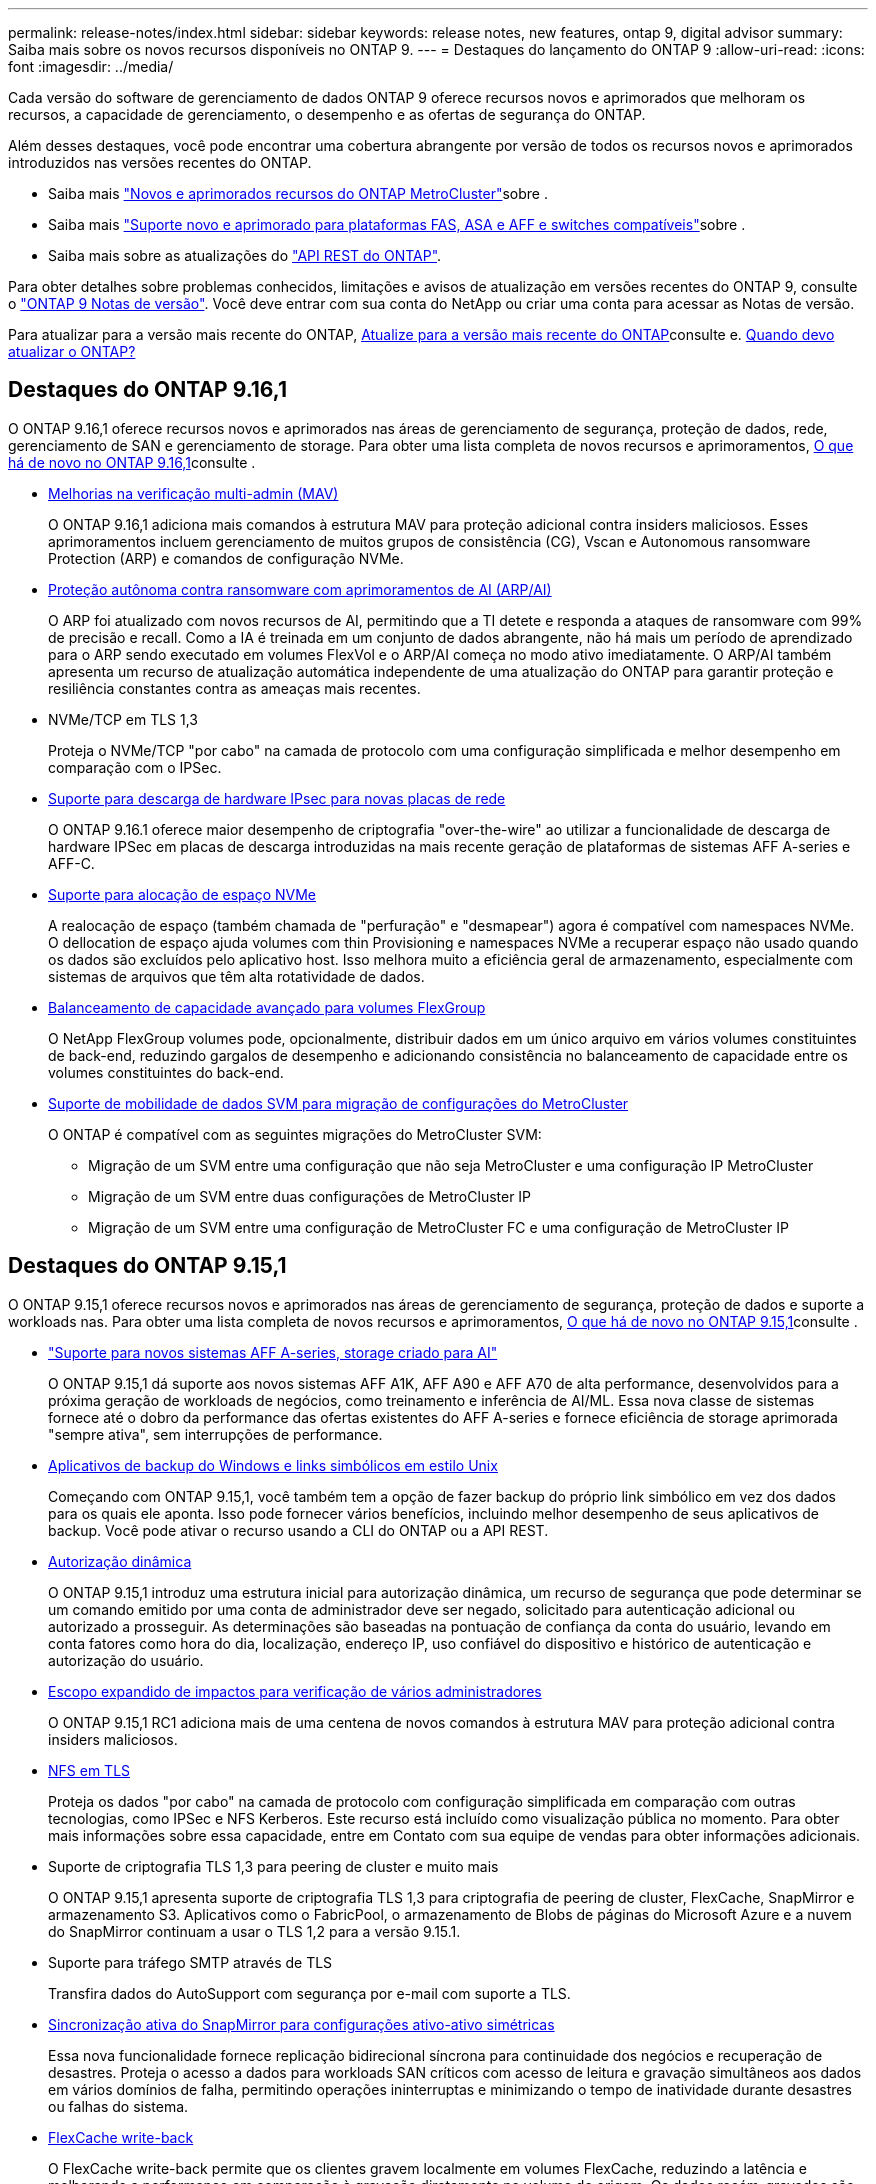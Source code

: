 ---
permalink: release-notes/index.html 
sidebar: sidebar 
keywords: release notes, new features, ontap 9, digital advisor 
summary: Saiba mais sobre os novos recursos disponíveis no ONTAP 9. 
---
= Destaques do lançamento do ONTAP 9
:allow-uri-read: 
:icons: font
:imagesdir: ../media/


[role="lead"]
Cada versão do software de gerenciamento de dados ONTAP 9 oferece recursos novos e aprimorados que melhoram os recursos, a capacidade de gerenciamento, o desempenho e as ofertas de segurança do ONTAP.

Além desses destaques, você pode encontrar uma cobertura abrangente por versão de todos os recursos novos e aprimorados introduzidos nas versões recentes do ONTAP.

* Saiba mais https://docs.netapp.com/us-en/ontap-metrocluster/releasenotes/mcc-new-features.html["Novos e aprimorados recursos do ONTAP MetroCluster"^]sobre .
* Saiba mais https://docs.netapp.com/us-en/ontap-systems/whats-new.html["Suporte novo e aprimorado para plataformas FAS, ASA e AFF e switches compatíveis"^]sobre .
* Saiba mais sobre as atualizações do https://docs.netapp.com/us-en/ontap-automation/whats_new.html["API REST do ONTAP"^].


Para obter detalhes sobre problemas conhecidos, limitações e avisos de atualização em versões recentes do ONTAP 9, consulte o https://library.netapp.com/ecm/ecm_download_file/ECMLP2492508["ONTAP 9 Notas de versão"^]. Você deve entrar com sua conta do NetApp ou criar uma conta para acessar as Notas de versão.

Para atualizar para a versão mais recente do ONTAP, xref:../upgrade/prepare.html[Atualize para a versão mais recente do ONTAP]consulte e. xref:../upgrade/when-to-upgrade.html[Quando devo atualizar o ONTAP?]



== Destaques do ONTAP 9.16,1

O ONTAP 9.16,1 oferece recursos novos e aprimorados nas áreas de gerenciamento de segurança, proteção de dados, rede, gerenciamento de SAN e gerenciamento de storage. Para obter uma lista completa de novos recursos e aprimoramentos, xref:whats-new-9161.adoc[O que há de novo no ONTAP 9.16,1]consulte .

* xref:../multi-admin-verify/index.html#rule-protected-commands[Melhorias na verificação multi-admin (MAV)]
+
O ONTAP 9.16,1 adiciona mais comandos à estrutura MAV para proteção adicional contra insiders maliciosos. Esses aprimoramentos incluem gerenciamento de muitos grupos de consistência (CG), Vscan e Autonomous ransomware Protection (ARP) e comandos de configuração NVMe.

* xref:../anti-ransomware/index.html[Proteção autônoma contra ransomware com aprimoramentos de AI (ARP/AI)]
+
O ARP foi atualizado com novos recursos de AI, permitindo que a TI detete e responda a ataques de ransomware com 99% de precisão e recall. Como a IA é treinada em um conjunto de dados abrangente, não há mais um período de aprendizado para o ARP sendo executado em volumes FlexVol e o ARP/AI começa no modo ativo imediatamente. O ARP/AI também apresenta um recurso de atualização automática independente de uma atualização do ONTAP para garantir proteção e resiliência constantes contra as ameaças mais recentes.

* NVMe/TCP em TLS 1,3
+
Proteja o NVMe/TCP "por cabo" na camada de protocolo com uma configuração simplificada e melhor desempenho em comparação com o IPSec.

* xref:../networking/ipsec-prepare.html[Suporte para descarga de hardware IPsec para novas placas de rede]
+
O ONTAP 9.16.1 oferece maior desempenho de criptografia "over-the-wire" ao utilizar a funcionalidade de descarga de hardware IPSec em placas de descarga introduzidas na mais recente geração de plataformas de sistemas AFF A-series e AFF-C.

* xref:../san-admin/enable-space-allocation.html[Suporte para alocação de espaço NVMe]
+
A realocação de espaço (também chamada de "perfuração" e "desmapear") agora é compatível com namespaces NVMe. O dellocation de espaço ajuda volumes com thin Provisioning e namespaces NVMe a recuperar espaço não usado quando os dados são excluídos pelo aplicativo host. Isso melhora muito a eficiência geral de armazenamento, especialmente com sistemas de arquivos que têm alta rotatividade de dados.

* xref:../flexgroup/enable-adv-capacity-flexgroup-task.html[Balanceamento de capacidade avançado para volumes FlexGroup]
+
O NetApp FlexGroup volumes pode, opcionalmente, distribuir dados em um único arquivo em vários volumes constituintes de back-end, reduzindo gargalos de desempenho e adicionando consistência no balanceamento de capacidade entre os volumes constituintes do back-end.

* xref:../svm-migrate/index.html[Suporte de mobilidade de dados SVM para migração de configurações do MetroCluster]
+
O ONTAP é compatível com as seguintes migrações do MetroCluster SVM:

+
** Migração de um SVM entre uma configuração que não seja MetroCluster e uma configuração IP MetroCluster
** Migração de um SVM entre duas configurações de MetroCluster IP
** Migração de um SVM entre uma configuração de MetroCluster FC e uma configuração de MetroCluster IP






== Destaques do ONTAP 9.15,1

O ONTAP 9.15,1 oferece recursos novos e aprimorados nas áreas de gerenciamento de segurança, proteção de dados e suporte a workloads nas. Para obter uma lista completa de novos recursos e aprimoramentos, xref:whats-new-9151.adoc[O que há de novo no ONTAP 9.15,1]consulte .

* https://www.netapp.com/data-storage/aff-a-series/["Suporte para novos sistemas AFF A-series, storage criado para AI"^]
+
O ONTAP 9.15,1 dá suporte aos novos sistemas AFF A1K, AFF A90 e AFF A70 de alta performance, desenvolvidos para a próxima geração de workloads de negócios, como treinamento e inferência de AI/ML. Essa nova classe de sistemas fornece até o dobro da performance das ofertas existentes do AFF A-series e fornece eficiência de storage aprimorada "sempre ativa", sem interrupções de performance.

* xref:../smb-admin/windows-backup-symlinks.html[Aplicativos de backup do Windows e links simbólicos em estilo Unix]
+
Começando com ONTAP 9.15,1, você também tem a opção de fazer backup do próprio link simbólico em vez dos dados para os quais ele aponta. Isso pode fornecer vários benefícios, incluindo melhor desempenho de seus aplicativos de backup. Você pode ativar o recurso usando a CLI do ONTAP ou a API REST.

* xref:../authentication/dynamic-authorization-overview.html[Autorização dinâmica]
+
O ONTAP 9.15,1 introduz uma estrutura inicial para autorização dinâmica, um recurso de segurança que pode determinar se um comando emitido por uma conta de administrador deve ser negado, solicitado para autenticação adicional ou autorizado a prosseguir. As determinações são baseadas na pontuação de confiança da conta do usuário, levando em conta fatores como hora do dia, localização, endereço IP, uso confiável do dispositivo e histórico de autenticação e autorização do usuário.

* xref:../multi-admin-verify/index.html#rule-protected-commands[Escopo expandido de impactos para verificação de vários administradores]
+
O ONTAP 9.15,1 RC1 adiciona mais de uma centena de novos comandos à estrutura MAV para proteção adicional contra insiders maliciosos.

* xref:../nfs-admin/tls-nfs-strong-security-concept.html[NFS em TLS]
+
Proteja os dados "por cabo" na camada de protocolo com configuração simplificada em comparação com outras tecnologias, como IPSec e NFS Kerberos. Este recurso está incluído como visualização pública no momento. Para obter mais informações sobre essa capacidade, entre em Contato com sua equipe de vendas para obter informações adicionais.

* Suporte de criptografia TLS 1,3 para peering de cluster e muito mais
+
O ONTAP 9.15,1 apresenta suporte de criptografia TLS 1,3 para criptografia de peering de cluster, FlexCache, SnapMirror e armazenamento S3. Aplicativos como o FabricPool, o armazenamento de Blobs de páginas do Microsoft Azure e a nuvem do SnapMirror continuam a usar o TLS 1,2 para a versão 9.15.1.

* Suporte para tráfego SMTP através de TLS
+
Transfira dados do AutoSupport com segurança por e-mail com suporte a TLS.

* xref:../snapmirror-active-sync/index.html[Sincronização ativa do SnapMirror para configurações ativo-ativo simétricas]
+
Essa nova funcionalidade fornece replicação bidirecional síncrona para continuidade dos negócios e recuperação de desastres. Proteja o acesso a dados para workloads SAN críticos com acesso de leitura e gravação simultâneos aos dados em vários domínios de falha, permitindo operações ininterruptas e minimizando o tempo de inatividade durante desastres ou falhas do sistema.

* xref:../flexcache-writeback/flexcache-writeback-enable-task.html[FlexCache write-back]
+
O FlexCache write-back permite que os clientes gravem localmente em volumes FlexCache, reduzindo a latência e melhorando a performance em comparação à gravação diretamente no volume de origem. Os dados recém-gravados são replicados assincronamente de volta ao volume de origem.

* xref:../nfs-rdma/index.html[NFSv3 sobre RDMA]
+
O suporte NFSv3 sobre RDMA pode ajudá-lo a atender aos requisitos de alto desempenho, fornecendo acesso de baixa latência e alta largura de banda via TCP.





== Destaques do ONTAP 9.14,1

O ONTAP 9.14,1 oferece recursos novos e aprimorados nas áreas de FabricPool, proteção anti-ransomware, OAuth e muito mais. Para obter uma lista completa de novos recursos e aprimoramentos, xref:whats-new-9141.adoc[O que há de novo no ONTAP 9.14,1]consulte .

* xref:../volumes/determine-space-usage-volume-aggregate-concept.html[Redução de reservas no WAFL]
+
O ONTAP 9.14,1 introduz um aumento imediato de cinco por cento no espaço utilizável em sistemas FAS e Cloud Volumes ONTAP, reduzindo a reserva WAFL em agregados com 30 TB ou mais.

* xref:../fabricpool/enable-disable-volume-cloud-write-task.html[Melhorias no FabricPool]
+
O FabricPool aumenta xref:../fabricpool/enable-disable-aggressive-read-ahead-task.html[leia o desempenho]e permite a gravação direta na nuvem, reduzindo o risco de ficar sem espaço e reduzindo os custos de storage movendo dados inativos para uma camada de storage mais barata.

* link:../authentication/oauth2-deploy-ontap.html["Suporte para OAuth 2,0"]
+
O ONTAP suporta a estrutura OAuth 2,0, que pode ser configurada usando o Gerenciador de sistema. Com o OAuth 2,0, você pode fornecer acesso seguro ao ONTAP para estruturas de automação sem criar ou expor IDs de usuário e senhas a scripts de texto simples e runbooks.

* link:../anti-ransomware/manage-parameters-task.html["Aprimoramentos de proteção autônoma contra ransomware (ARP)"]
+
O ARP concede mais controle sobre a segurança de eventos, permitindo que você ajuste as condições que criam alertas e reduzindo a possibilidade de falsos positivos.

* xref:../data-protection/create-delete-snapmirror-failover-test-task.html[Ensaio de recuperação de desastres do SnapMirror no Gerente de sistemas]
+
O System Manager fornece um fluxo de trabalho simples para testar facilmente a recuperação de desastres em um local remoto e limpar após o teste. Esse recurso permite testes mais fáceis e frequentes e maior confiança nos objetivos de tempo de recuperação.

* xref:../s3-config/index.html[S3 suporte de bloqueio de objetos]
+
O ONTAP S3 oferece suporte ao comando API de bloqueio de objeto, permitindo que você proteja os dados gravados no ONTAP com S3 contra exclusão usando comandos padrão da API S3 e garanta que os dados importantes sejam protegidos pelo período de tempo apropriado.

* xref:../assign-tags-cluster-task.html[Cluster] e xref:../assign-tags-volumes-task.html[volume] marcação
+
Adicione tags de metadados a volumes e clusters, que seguem os dados conforme eles são migrados do local para a nuvem e revertidos.





== Destaques do ONTAP 9.13,1

O ONTAP 9.13,1 oferece recursos novos e aprimorados nas áreas de proteção contra ransomware, grupos de consistência, qualidade do serviço, gerenciamento de capacidade do locatário e muito mais. Para obter uma lista completa de novos recursos e aprimoramentos, xref:whats-new-9131.adoc[O que há de novo no ONTAP 9.13,1]consulte .

* Aprimoramentos de proteção autônoma contra ransomware (ARP):
+
** xref:../anti-ransomware/enable-default-task.adoc[Capacitação automática]
+
Com o ONTAP 9.13,1, o ARP passa automaticamente do treinamento para o modo de produção após ter dados de aprendizado suficientes, eliminando a necessidade de um administrador habilitá-lo após o período de 30 dias.

** xref:../anti-ransomware/use-cases-restrictions-concept.html#multi-admin-verification-with-volumes-protected-with-arp[Suporte à verificação de vários administradores]
+
Os comandos de desativação ARP são suportados pela verificação multi-admin, garantindo que nenhum administrador pode desativar o ARP para expor os dados a potenciais ataques de ransomware.

** xref:../anti-ransomware/use-cases-restrictions-concept.html[Suporte à FlexGroup]
+
O ARP suporta FlexGroups começando com ONTAP 9.13,1. O ARP pode monitorar e proteger FlexGroups que abrangem vários volumes e nós no cluster, permitindo que até mesmo os maiores conjuntos de dados sejam protegidos com ARP.



* xref:../consistency-groups/index.html[Monitoramento de desempenho e capacidade para grupos de consistência no System Manager]
+
O monitoramento de desempenho e capacidade fornece detalhes para cada grupo de consistência, permitindo que você identifique e relate rapidamente problemas potenciais no nível da aplicação, em vez de apenas no nível do objeto de dados.

* xref:../volumes/manage-svm-capacity.html[Gerenciamento de capacidade do locatário]
+
Os clientes e fornecedores de serviços que alocação a vários clientes podem definir um limite de capacidade em cada SVM, permitindo que os locatários realizem provisionamento de autoatendimento sem o risco de uma capacidade excessivamente demorada no cluster.

* xref:../performance-admin/adaptive-policy-template-task.html[Qualidade de Serviço tetos e pisos]
+
O ONTAP 9.13,1 permite agrupar objetos como volumes, LUNs ou arquivos em grupos e atribuir um limite de QoS (IOPs máximos) ou andar (IOPs mínimos), melhorando as expectativas de desempenho do aplicativo.





== Destaques do ONTAP 9.12,1

O ONTAP 9.12,1 oferece recursos novos e aprimorados nas áreas de fortalecimento da segurança, retenção, desempenho e muito mais. Para obter uma lista completa de novos recursos e aprimoramentos, xref:whats-new-9121.adoc[O que há de novo no ONTAP 9.12,1]consulte .

* xref:../snaplock/snapshot-lock-concept.html[Instantâneos invioláveis]
+
Com a tecnologia SnapLock, os instantâneos podem ser protegidos contra a eliminação na origem ou no destino.

+
Retenha mais pontos de recuperação protegendo snapshots no storage primário e secundário contra a exclusão por invasores de ransomware ou administradores desonestos.

* xref:../anti-ransomware/index.html[Aprimoramentos de proteção autônoma contra ransomware (ARP)]
+
Habilite imediatamente a proteção inteligente e autônoma contra ransomware em storage secundário, com base no modelo de triagem já concluído para o storage primário.

+
Após um failover, identifique instantaneamente potenciais ataques de ransomware no storage secundário. Um snapshot é imediatamente retirado dos dados que estão começando a ser afetados e os administradores são notificados, ajudando a parar um ataque e melhorar a recuperação.

* xref:../nas-audit/plan-fpolicy-event-config-concept.html[FPolicy]
+
Ativação com um clique do FPolicy do ONTAP para permitir o bloqueio automático de arquivos mal-intencionados conhecidos a ativação simplificada ajuda a proteger contra ataques típicos de ransomware que usam extensões de arquivo conhecidas e comuns.

* xref:../system-admin/ontap-implements-audit-logging-concept.html[Fortalecimento da segurança: Registro de retenção inviolável]
+
O login de retenção à prova de violações no ONTAP seguro que as contas de administrador comprometidas não podem ocultar ações maliciosas. O Admin e o histórico do usuário não podem ser alterados ou excluídos sem o conhecimento do sistema.

+
Registre e audite todas as ações de administração, independentemente da origem, garantindo que todas as ações que impactam os dados sejam capturadas. Um alerta é gerado sempre que os logs de auditoria do sistema foram adulterados de qualquer forma notificando os administradores da alteração.

* xref:../authentication/setup-ssh-multifactor-authentication-task.html[Fortalecimento da segurança: Autenticação multifator expandida]
+
A autenticação multifator (MFA) para CLI (SSH) suporta dispositivos token de hardware físico Yubikey, garantindo que um invasor não possa acessar o sistema ONTAP usando credenciais roubadas ou um sistema cliente comprometido. O Cisco DUO é compatível com MFA no Gerenciador de sistemas.

* Dualidade ficheiro-objeto (acesso multiprotocolo)
+
A dualidade ficheiro-objeto permite o acesso nativo de leitura e gravação do protocolo S3 à mesma fonte de dados que já tem acesso ao protocolo nas. Você pode acessar ao mesmo tempo o storage como arquivos ou como objetos da mesma fonte de dados, eliminando a necessidade de cópias duplicadas de dados para uso com diferentes protocolos (S3 ou nas), como análises que usam dados de objeto.

* xref:../flexgroup/manage-flexgroup-rebalance-task.html[Rebalanceamento do FlexGroup]
+
Se os componentes do FlexGroup ficarem desequilibrados, o FlexGroup poderá ser rebalanceado e gerenciado sem interrupções com a CLI, a API REST e o Gerenciador de sistemas. Para um desempenho ideal, os membros constituintes dentro de um FlexGroup devem ter sua capacidade usada distribuída uniformemente.

* Melhorias na capacidade de storage
+
A reserva de espaço do WAFL foi significativamente reduzida, fornecendo até 40 TIB mais capacidade utilizável por agregado.





== Destaques do ONTAP 9.11,1

O ONTAP 9.11,1 oferece recursos novos e aprimorados nas áreas de segurança, retenção, desempenho e muito mais. Para obter uma lista completa de novos recursos e aprimoramentos, xref:whats-new-9111.adoc[O que há de novo no ONTAP 9.11,1]consulte .

* xref:../multi-admin-verify/index.html[Verificação multi-admin]
+
A verificação multi-admin (MAV) é uma abordagem nativa da indústria para verificação, exigindo várias aprovações para tarefas administrativas sensíveis, como excluir um instantâneo ou volume. As aprovações necessárias em uma implementação MAV evitam ataques maliciosos e alterações acidentais nos dados.

* xref:../anti-ransomware/index.html[Melhorias na proteção Autonomous ransomware]
+
O Autonomous ransomware Protection (ARP) usa o aprendizado de máquina para detetar ameaças de ransomware com maior granularidade, permitindo que você identifique ameaças rapidamente e acelere a recuperação em caso de violação.

* xref:../flexgroup/supported-unsupported-config-concept.html#features-supported-beginning-with-ontap-9-11-1[SnapLock Compliance para FlexGroup volumes]
+
Proteja os dados com bloqueio de arquivos WORM para workloads, que não podem ser alterados ou excluídos.

* xref:../flexgroup/fast-directory-delete-asynchronous-task.html[Eliminação assíncrona do diretório]
+
Com o ONTAP 9.11,1, a exclusão de arquivos ocorre em segundo plano do sistema ONTAP, permitindo que você exclua facilmente grandes diretórios e, ao mesmo tempo, elimine impactos no desempenho e na latência na e/S do host

* xref:../s3-config/index.html[S3 melhorias]
+
Simplifique e expanda os recursos de gerenciamento de dados de objeto do S3 com o ONTAP com endpoints de API adicionais e controle de versão de objetos no nível do bucket, permitindo que várias versões de um objeto sejam armazenadas no mesmo bucket.

* Melhorias no System Manager
+
O System Manager oferece suporte a recursos avançados para otimizar recursos de storage e melhorar o gerenciamento de auditoria. Essas atualizações incluem habilidades aprimoradas de gerenciamento e configuração de agregados de storage, visibilidade aprimorada da análise do sistema e visualização de hardware para sistemas FAS.





== Destaques do ONTAP 9.10,1

O ONTAP 9.10,1 oferece recursos novos e aprimorados nas áreas de proteção de segurança, análise de performance, suporte ao protocolo NVMe e opções de backup de storage de objetos. Para obter uma lista completa de novos recursos e aprimoramentos, xref:whats-new-9101.adoc[O que há de novo no ONTAP 9.10,1]consulte .

* xref:../anti-ransomware/index.html[Proteção autônoma contra ransomware]
+
O Autonomous ransomware Protection cria automaticamente um snapshot do seu volume e alerta os administradores quando uma atividade anormal é detetada, permitindo que você detete rapidamente ataques de ransomware e se recupere com mais rapidez.

* Melhorias no System Manager
+
O System Manager faz o download automático de atualizações de firmware para discos, gavetas e processadores de serviço, além de fornecer novas integrações com o Active IQ Digital Advisor (também conhecido como consultor digital), o BlueXP  e o gerenciamento de certificados. Essas melhorias simplificam a administração e mantêm a continuidade dos negócios.

* xref:../concept_nas_file_system_analytics_overview.html[Melhorias na análise do sistema de arquivos]
+
O File System Analytics fornece telemetria adicional para identificar os principais arquivos, diretórios e usuários em seu compartilhamento de arquivos, permitindo identificar problemas de performance de workload para melhorar o Planejamento e a implementação de QoS.

* xref:../nvme/support-limitations.html[Compatibilidade com NVMe em TCP (NVMe/TCP) para sistemas AFF]
+
Obter alta performance e reduzir o TCO da SAN empresarial e workloads modernos no sistema AFF quando você usa NVMe/TCP em sua rede Ethernet existente.

* xref:../nvme/support-limitations.html[Compatibilidade com NVMe em Fibre Channel (NVMe/FC) para sistemas NetApp FAS]
+
Usar o protocolo NVMe/FC nos arrays híbridos para permitir a migração uniforme para o NVMe.

* xref:../s3-snapmirror/index.html[Backup de nuvem híbrida nativa para storage de objetos]
+
Proteja seus dados do ONTAP S3 com seus destinos de storage de objetos à sua escolha. Use a replicação do SnapMirror para fazer backup no storage local com o StorageGRID, na nuvem com Amazon S3 ou em outro bucket do ONTAP S3 nos sistemas NetApp AFF e FAS.

* xref:../flexcache/global-file-locking-task.html[Bloqueio global de arquivos com o FlexCache]
+
Garanta a consistência do arquivo nos locais de cache durante as atualizações para arquivos de origem na origem com bloqueio global de arquivos usando o FlexCache. Esse aprimoramento permite bloqueios exclusivos de leitura de arquivos em uma relação de origem para cache para cargas de trabalho que exigem bloqueio aprimorado.





== Destaques do ONTAP 9.9,1

O ONTAP 9.91,1 oferece recursos novos e aprimorados nas áreas de eficiência de storage, autenticação multifator, recuperação de desastres e muito mais. Para obter uma lista completa de novos recursos e aprimoramentos, xref:whats-new-991.adoc[O que há de novo no ONTAP 9.9,1]consulte .

* Segurança aprimorada para gerenciamento de acesso remoto CLI
+
O suporte para hash de senha SHA512 e SSH A512 protege as credenciais da conta de administrador de agentes maliciosos que estão tentando obter acesso ao sistema.

* https://docs.netapp.com/us-en/ontap-metrocluster/install-ip/task_install_and_cable_the_mcc_components.html["Aprimoramentos de IP do MetroCluster: Suporte para clusters de 8 nós"^]
+
O novo limite é duas vezes maior do que o anterior, fornecendo suporte para configurações MetroCluster e permitindo disponibilidade contínua de dados.

* xref:../snapmirror-active-sync/index.html[Sincronização ativa do SnapMirror]
+
Oferece mais opções de replicação para backup e recuperação de desastres para grandes contêineres de dados para workloads nas.

* xref:../san-admin/storage-virtualization-vmware-copy-offload-concept.html[Maior performance da SAN]
+
Oferece performance de SAN até quatro vezes maior para aplicações LUN únicas, como datastores VMware, para que você possa obter alta performance em seu ambiente SAN.

* xref:../task_cloud_backup_data_using_cbs.html[Nova opção de storage de objetos para nuvem híbrida]
+
Permite o uso do StorageGRID como destino do NetApp Cloud Backup Service para simplificar e automatizar o backup de seus dados ONTAP no local.



.Próximas etapas
* xref:../upgrade/prepare.html[Atualize para a versão mais recente do ONTAP]
* xref:../upgrade/when-to-upgrade.html[Quando devo atualizar o ONTAP?]

